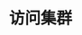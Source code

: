 #+TITLE: 访问集群
#+HTML_HEAD: <link rel="stylesheet" type="text/css" href="../../css/main.css" />
#+HTML_LINK_HOME: cluster.html
#+OPTIONS: num:nil timestamp:nil ^:nil

